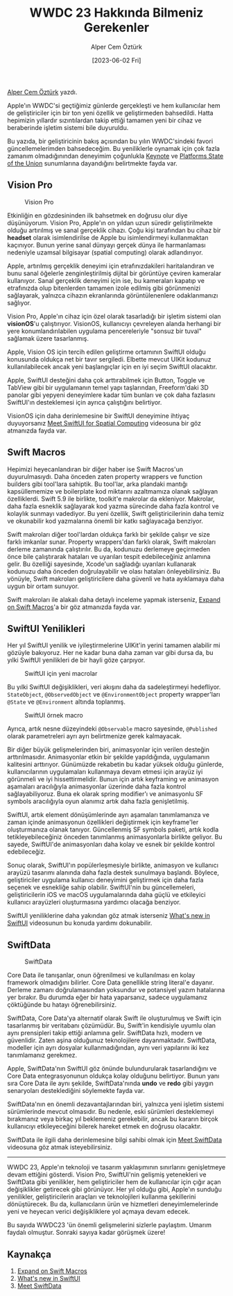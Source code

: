 #+title: WWDC 23 Hakkında Bilmeniz Gerekenler
#+date: [2023-06-02 Fri]
#+author: Alper Cem Öztürk
#+filetags: :WWDC:Yazılım:iOS:

[[https://tr.linkedin.com/in/alper-cem-%C3%B6zt%C3%BCrk-a625671a8][Alper Cem Öztürk]] yazdı.

Apple'ın WWDC'si geçtiğimiz günlerde gerçekleşti ve hem kullanıcılar hem de geliştiriciler için bir ton yeni özellik ve geliştirmeden bahsedildi. Hatta hepimizin yıllardır sızıntılardan takip ettiği tamamen yeni bir cihaz ve beraberinde işletim sistemi bile duyuruldu.

Bu yazıda, bir geliştiricinin bakış açısından bu yılın WWDC'sindeki favori güncellemelerimden bahsedeceğim. Bu yeniliklerle oynamak için çok fazla zamanım olmadığınından deneyimim çoğunlukla [[https://developer.apple.com/wwdc23/101][Keynote]] ve [[https://developer.apple.com/wwdc23/102][Platforms State of the Union]] sunumlarına dayandığını belirtmekte fayda var.

** Vision Pro

#+CAPTION: Vision Pro
#+ATTR_LATEX: :width \textwidth
#+ATTR_HTML: :width 100%
[[file:vision_pro.jpg]]

Etkinliğin en gözdesininden ilk bahsetmek en doğrusu olur diye düşünüyorum. Vision Pro, Apple'ın on yıldan uzun süredir geliştirilmekte olduğu artırılmış ve sanal gerçeklik cihazı. Çoğu kişi tarafından bu cihaz bir *headset* olarak isimlendirilse de Apple bu isimlendirmeyi kullanmaktan kaçınıyor. Bunun yerine sanal dünyayı gerçek dünya ile harmanlaması nedeniyle uzamsal bilgisayar (spatial computing) olarak adlandırıyor.

Apple, artırılmış gerçeklik deneyimi için etrafınızdakileri haritalandıran ve bunu sanal öğelerle zenginleştirilmiş dijital bir görüntüye çeviren kameralar kullanıyor. Sanal gerçeklik deneyimi için ise, bu kameraları kapatıp ve etrafınızda olup bitenlerden tamamen izole edilmiş gibi görünmenizi sağlayarak, yalnızca cihazın ekranlarında görüntülenenlere odaklanmanızı sağlıyor.

Vision Pro, Apple'ın cihaz için özel olarak tasarladığı bir işletim sistemi olan *visionOS*'u çalıştırıyor. VisionOS, kullanıcıyı çevreleyen alanda herhangi bir yere konumlandırılabilen uygulama pencereleriyle "sonsuz bir tuval" sağlamak üzere tasarlanmış.

Apple, Vision OS için tercih edilen geliştirme ortamının SwiftUI olduğu konusunda oldukça net bir tavır sergiledi. Elbette mevcut UIKit kodunuz kullanılabilecek ancak yeni başlangıçlar için en iyi seçim SwiftUI olacaktır.

Apple, SwiftUI desteğini daha çok arttırabilmek için Button, Toggle ve TabView gibi bir uygulamanın temel yapı taşlarından, Freeform'daki 3D panolar gibi yepyeni deneyimlere kadar tüm bunları ve çok daha fazlasını SwiftUI'ın desteklemesi için ayrıca çalıştığını belirtiyor.

VisionOS için daha derinlemesine bir SwiftUI deneyimine ihtiyaç duyuyorsanız [[https://developer.apple.com/wwdc23/10109][Meet SwiftUI for Spatial Computing]] videosuna bir göz atmanızda fayda var.

** Swift Macros
Hepimizi heyecanlandıran bir diğer haber ise Swift Macros'un duyurulmasıydı. Daha önceden zaten property wrappers ve function builders gibi tool'lara sahiptik. Bu tool'lar, arka plandaki mantığı kapsüllememize ve boilerplate kod miktarını azaltmamıza olanak sağlayan özelliklerdi. Swift 5.9 ile birlikte, toolkit'e makrolar da ekleniyor. Makrolar, daha fazla esneklik sağlayarak kod yazma sürecinde daha fazla kontrol ve kolaylık sunmayı vadediyor. Bu yeni özellik, Swift geliştiricilerinin daha temiz ve okunabilir kod yazmalarına önemli bir katkı sağlayacağa benziyor.

Swift makroları diğer tool'lardan oldukça farklı bir şekilde çalışır ve size farklı imkanlar sunar. Property wrappers'dan farklı olarak, Swift makroları derleme zamanında çalıştırılır. Bu da, kodunuzu derlemeye geçirmeden önce bile çalıştırarak hataları ve uyarıları tespit edebileceğiniz anlamına gelir. Bu özelliği sayesinde, Xcode'un sağladığı uyarıları kullanarak kodunuzu daha önceden doğrulayabilir ve olası hataları önleyebilirsiniz. Bu yönüyle, Swift makroları geliştiricilere daha güvenli ve hata ayıklamaya daha uygun bir ortam sunuyor.

Swift makroları ile alakalı daha detaylı inceleme yapmak isterseniz, [[https://developer.apple.com/wwdc23/10167][Expand on Swift Macros]]'a bir göz atmanızda fayda var.

** SwiftUI Yenilikleri
Her yıl SwiftUI yenilik ve iyileştirmelerine UIKit'in yerini tamamen alabilir mi gözüyle bakıyoruz. Her ne kadar buna daha zaman var gibi dursa da, bu yılki SwiftUI yenilikleri de bir hayli göze çarpıyor.

#+CAPTION: SwiftUI için yeni macrolar
#+ATTR_LATEX: :width \textwidth
#+ATTR_HTML: :width 100%
[[file:observable_macro.jpg]]

Bu yılki SwiftUI değişiklikleri, veri akışını daha da sadeleştirmeyi hedefliyor. =StateObject=, =@ObservedObject= ve =@EnvironmentObject= property wrapper'ları =@State= ve =@Environment= altında toplanmış.

#+CAPTION: SwiftUI örnek macro
#+ATTR_LATEX: :width \textwidth
#+ATTR_HTML: :width 100%
[[file:macro_usage.jpg]]

Ayrıca, artık nesne düzeyindeki =@Observable= macro sayesinde, =@Published= olarak parametreleri ayrı ayrı belirtmenize gerek kalmayacak.

Bir diğer büyük gelişmelerinden biri, animasyonlar için verilen desteğin arttırılmasıdır. Animasyonlar etkin bir şekilde yapıldığında, uygulamanın kalitesini arttırıyor. Günümüzde rekabetin bu kadar yüksek olduğu günlerde, kullanıcılarının uygulamaları kullanmaya devam etmesi için arayüz iyi görünmeli ve iyi hissettirmelidir. Bunun için artık keyframing ve animasyon aşamaları aracılığıyla animasyonlar üzerinde daha fazla kontrol sağlayabiliyoruz. Buna ek olarak spring modifier'ı ve animasyonlu SF symbols aracılığıyla oyun alanımız artık daha fazla genişletilmiş.

SwiftUI, artık element dönüşümlerinde ayrı aşamaları tanımlamanıza ve zaman içinde animasyonun özellikleri değiştirmek için keyframe'ler oluşturmanıza olanak tanıyor. Güncellenmiş SF symbols paketi, artık kodla tetikleyebileceğiniz önceden tanımlanmış animasyonlarla birlikte geliyor. Bu sayede, SwiftUI'de animasyonları daha kolay ve esnek bir şekilde kontrol edebileceğiz.

Sonuç olarak, SwiftUI'ın popülerleşmesiyle birlikte, animasyon ve kullanıcı arayüzü tasarımı alanında daha fazla destek sunulmaya başlandı. Böylece, geliştiriciler uygulama kullanıcı deneyimini geliştirmek için daha fazla seçenek ve esnekliğe sahip olabilir. SwiftUI'nin bu güncellemeleri, geliştiricilerin iOS ve macOS uygulamalarında daha güçlü ve etkileyici kullanıcı arayüzleri oluşturmasına yardımcı olacağa benziyor.

SwiftUI yeniliklerine daha yakından göz atmak isterseniz [[https://developer.apple.com/wwdc23/10148][What's new in SwiftUI]] videosunun bu konuda yardımı dokunabilir.

** SwiftData

#+CAPTION: SwiftData
#+ATTR_LATEX: :width 120px
#+ATTR_HTML: :width 100%
[[file:SwiftData.jpg]]

Core Data ile tanışanlar, onun öğrenilmesi ve kullanılması en kolay framework olmadığını bilirler. Core Data genellikle string literal'e dayanır. Derleme zamanı doğrulamasından yoksundur ve potansiyel yazım hatalarına yer bırakır. Bu durumda eğer bir hata yaparsanız, sadece uygulamanız çöktüğünde bu hatayı öğrenebilirsiniz.

SwiftData, Core Data'ya alternatif olarak Swift ile oluşturulmuş ve Swift için tasarlanmış bir veritabanı çözümüdür. Bu, Swift'in kendisiyle uyumlu olan aynı prensipleri takip ettiği anlamına gelir. SwiftData hızlı, modern ve güvenlidir. Zaten aşina olduğunuz teknolojilere dayanmaktadır. SwiftData, modeller için ayrı dosyalar kullanmadığından, aynı veri yapılarını iki kez tanımlamanız gerekmez.

Apple, SwiftData'nın SwiftUI göz önünde bulundurularak tasarlandığını ve Core Data entegrasyonunun oldukça kolay olduğunu belirtiyor. Bunun yanı sıra Core Data ile aynı şekilde, SwiftData'nında *undo* ve *redo* gibi yaygın senaryoları desteklediğini söylemekte fayda var.

SwiftData'nın en önemli dezavantajlarından biri, yalnızca yeni işletim sistemi sürümlerinde mevcut olmasıdır. Bu nedenle, eski sürümleri desteklemeyi bırakmanız veya birkaç yıl beklemeniz gerekebilir, ancak bu kararın birçok kullanıcıyı etkileyeceğini bilerek hareket etmek en doğrusu olacaktır.

SwiftData ile ilgili daha derinlemesine bilgi sahibi olmak için [[https://developer.apple.com/wwdc23/10187][Meet SwiftData]] videosuna göz atmak isteyebilirsiniz.

-----

WWDC 23, Apple'ın teknoloji ve tasarım yaklaşımının sınırlarını genişletmeye devam ettiğini gösterdi. Vision Pro, SwiftUI'nin gelişmiş yetenekleri ve SwiftData gibi yenilikler, hem geliştiriciler hem de kullanıcılar için çığır açan değişiklikler getirecek gibi görünüyor. Her yıl olduğu gibi, Apple'ın sunduğu yenilikler, geliştiricilerin araçları ve teknolojileri kullanma şekillerini dönüştürecek. Bu da, kullanıcıların ürün ve hizmetleri deneyimlemelerinde yeni ve heyecan verici değişikliklere yol açmaya devam edecek.

Bu sayıda WWDC23 'ün önemli gelişmelerini sizlerle paylaştım. Umarım faydalı olmuştur. Sonraki sayıya kadar görüşmek üzere!

** Kaynakça
1. [[https://developer.apple.com/wwdc23/10167][Expand on Swift Macros]]
2. [[https://developer.apple.com/wwdc23/10148][What's new in SwiftUI]]
3. [[https://developer.apple.com/wwdc23/10187][Meet SwiftData]]
